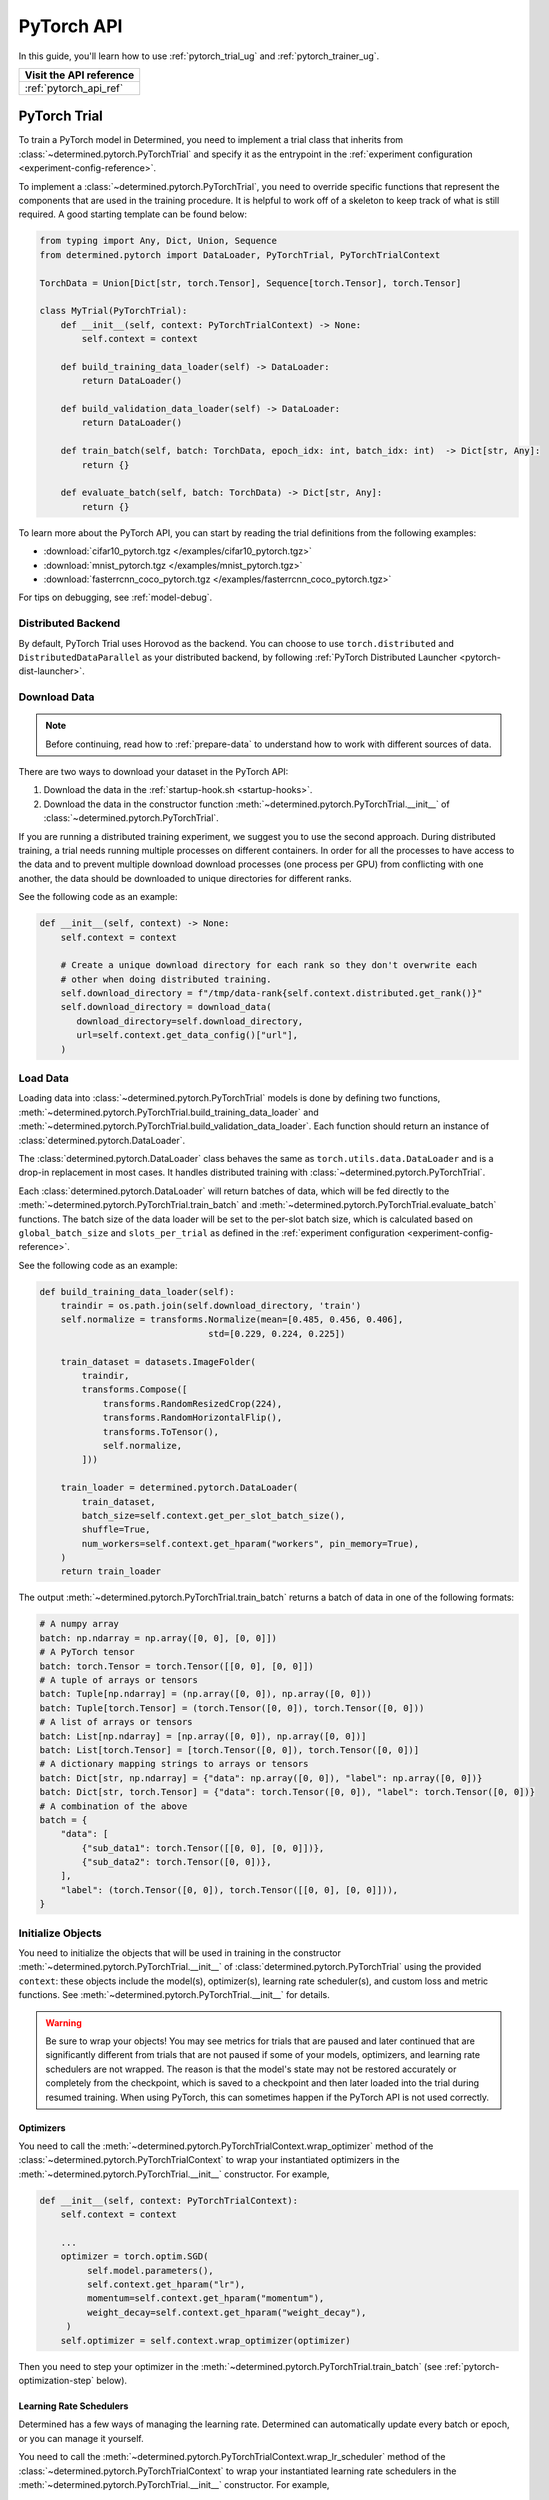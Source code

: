 .. _api-pytorch-ug:

#############
 PyTorch API
#############

.. meta::
   :description: Learn how to train a PyTorch model in Determined. This user guide covers everything from PyTorch's tensor operations, data loading, and preprocessing techniques, to how to train and evaluate your models using Determined AI's PyTorch Trial and PyTorch Trainer.

In this guide, you'll learn how to use :ref:`pytorch_trial_ug` and :ref:`pytorch_trainer_ug`.

+---------------------------------------------------------------------+
| Visit the API reference                                             |
+=====================================================================+
| :ref:`pytorch_api_ref`                                              |
+---------------------------------------------------------------------+

.. _pytorch_trial_ug:

***************
 PyTorch Trial
***************

To train a PyTorch model in Determined, you need to implement a trial class that inherits from
:class:`~determined.pytorch.PyTorchTrial` and specify it as the entrypoint in the :ref:`experiment
configuration <experiment-config-reference>`.

To implement a :class:`~determined.pytorch.PyTorchTrial`, you need to override specific functions
that represent the components that are used in the training procedure. It is helpful to work off of
a skeleton to keep track of what is still required. A good starting template can be found below:

.. code:: python

   from typing import Any, Dict, Union, Sequence
   from determined.pytorch import DataLoader, PyTorchTrial, PyTorchTrialContext

   TorchData = Union[Dict[str, torch.Tensor], Sequence[torch.Tensor], torch.Tensor]

   class MyTrial(PyTorchTrial):
       def __init__(self, context: PyTorchTrialContext) -> None:
           self.context = context

       def build_training_data_loader(self) -> DataLoader:
           return DataLoader()

       def build_validation_data_loader(self) -> DataLoader:
           return DataLoader()

       def train_batch(self, batch: TorchData, epoch_idx: int, batch_idx: int)  -> Dict[str, Any]:
           return {}

       def evaluate_batch(self, batch: TorchData) -> Dict[str, Any]:
           return {}

To learn more about the PyTorch API, you can start by reading the trial definitions from the
following examples:

-  :download:`cifar10_pytorch.tgz </examples/cifar10_pytorch.tgz>`
-  :download:`mnist_pytorch.tgz </examples/mnist_pytorch.tgz>`
-  :download:`fasterrcnn_coco_pytorch.tgz </examples/fasterrcnn_coco_pytorch.tgz>`

For tips on debugging, see :ref:`model-debug`.

.. _pytorch-downloading-data:

Distributed Backend
===================

By default, PyTorch Trial uses Horovod as the backend. You can choose to use ``torch.distributed``
and ``DistributedDataParallel`` as your distributed backend, by following :ref:`PyTorch Distributed
Launcher <pytorch-dist-launcher>`.

Download Data
=============

.. note::

   Before continuing, read how to :ref:`prepare-data` to understand how to work with different
   sources of data.

There are two ways to download your dataset in the PyTorch API:

#. Download the data in the :ref:`startup-hook.sh <startup-hooks>`.
#. Download the data in the constructor function :meth:`~determined.pytorch.PyTorchTrial.__init__`
   of :class:`~determined.pytorch.PyTorchTrial`.

If you are running a distributed training experiment, we suggest you to use the second approach.
During distributed training, a trial needs running multiple processes on different containers. In
order for all the processes to have access to the data and to prevent multiple download download
processes (one process per GPU) from conflicting with one another, the data should be downloaded to
unique directories for different ranks.

See the following code as an example:

.. code:: python

   def __init__(self, context) -> None:
       self.context = context

       # Create a unique download directory for each rank so they don't overwrite each
       # other when doing distributed training.
       self.download_directory = f"/tmp/data-rank{self.context.distributed.get_rank()}"
       self.download_directory = download_data(
          download_directory=self.download_directory,
          url=self.context.get_data_config()["url"],
       )

.. _pytorch-data-loading:

Load Data
=========

Loading data into :class:`~determined.pytorch.PyTorchTrial` models is done by defining two
functions, :meth:`~determined.pytorch.PyTorchTrial.build_training_data_loader` and
:meth:`~determined.pytorch.PyTorchTrial.build_validation_data_loader`. Each function should return
an instance of :class:`determined.pytorch.DataLoader`.

The :class:`determined.pytorch.DataLoader` class behaves the same as ``torch.utils.data.DataLoader``
and is a drop-in replacement in most cases. It handles distributed training with
:class:`~determined.pytorch.PyTorchTrial`.

Each :class:`determined.pytorch.DataLoader` will return batches of data, which will be fed directly
to the :meth:`~determined.pytorch.PyTorchTrial.train_batch` and
:meth:`~determined.pytorch.PyTorchTrial.evaluate_batch` functions. The batch size of the data loader
will be set to the per-slot batch size, which is calculated based on ``global_batch_size`` and
``slots_per_trial`` as defined in the :ref:`experiment configuration <experiment-config-reference>`.

See the following code as an example:

.. code:: python

   def build_training_data_loader(self):
       traindir = os.path.join(self.download_directory, 'train')
       self.normalize = transforms.Normalize(mean=[0.485, 0.456, 0.406],
                                   std=[0.229, 0.224, 0.225])

       train_dataset = datasets.ImageFolder(
           traindir,
           transforms.Compose([
               transforms.RandomResizedCrop(224),
               transforms.RandomHorizontalFlip(),
               transforms.ToTensor(),
               self.normalize,
           ]))

       train_loader = determined.pytorch.DataLoader(
           train_dataset,
           batch_size=self.context.get_per_slot_batch_size(),
           shuffle=True,
           num_workers=self.context.get_hparam("workers", pin_memory=True),
       )
       return train_loader

The output :meth:`~determined.pytorch.PyTorchTrial.train_batch` returns a batch of data in one of
the following formats:

.. code:: python

   # A numpy array
   batch: np.ndarray = np.array([0, 0], [0, 0]])
   # A PyTorch tensor
   batch: torch.Tensor = torch.Tensor([[0, 0], [0, 0]])
   # A tuple of arrays or tensors
   batch: Tuple[np.ndarray] = (np.array([0, 0]), np.array([0, 0]))
   batch: Tuple[torch.Tensor] = (torch.Tensor([0, 0]), torch.Tensor([0, 0]))
   # A list of arrays or tensors
   batch: List[np.ndarray] = [np.array([0, 0]), np.array([0, 0])]
   batch: List[torch.Tensor] = [torch.Tensor([0, 0]), torch.Tensor([0, 0])]
   # A dictionary mapping strings to arrays or tensors
   batch: Dict[str, np.ndarray] = {"data": np.array([0, 0]), "label": np.array([0, 0])}
   batch: Dict[str, torch.Tensor] = {"data": torch.Tensor([0, 0]), "label": torch.Tensor([0, 0])}
   # A combination of the above
   batch = {
       "data": [
           {"sub_data1": torch.Tensor([[0, 0], [0, 0]])},
           {"sub_data2": torch.Tensor([0, 0])},
       ],
       "label": (torch.Tensor([0, 0]), torch.Tensor([[0, 0], [0, 0]])),
   }

Initialize Objects
==================

You need to initialize the objects that will be used in training in the constructor
:meth:`~determined.pytorch.PyTorchTrial.__init__` of :class:`determined.pytorch.PyTorchTrial` using
the provided ``context``: these objects include the model(s), optimizer(s), learning rate
scheduler(s), and custom loss and metric functions. See
:meth:`~determined.pytorch.PyTorchTrial.__init__` for details.

.. warning::

   Be sure to wrap your objects! You may see metrics for trials that are paused and later continued
   that are significantly different from trials that are not paused if some of your models,
   optimizers, and learning rate schedulers are not wrapped. The reason is that the model's state
   may not be restored accurately or completely from the checkpoint, which is saved to a checkpoint
   and then later loaded into the trial during resumed training. When using PyTorch, this can
   sometimes happen if the PyTorch API is not used correctly.

Optimizers
----------

You need to call the :meth:`~determined.pytorch.PyTorchTrialContext.wrap_optimizer` method of the
:class:`~determined.pytorch.PyTorchTrialContext` to wrap your instantiated optimizers in the
:meth:`~determined.pytorch.PyTorchTrial.__init__` constructor. For example,

.. code:: python

   def __init__(self, context: PyTorchTrialContext):
       self.context = context

       ...
       optimizer = torch.optim.SGD(
            self.model.parameters(),
            self.context.get_hparam("lr"),
            momentum=self.context.get_hparam("momentum"),
            weight_decay=self.context.get_hparam("weight_decay"),
        )
       self.optimizer = self.context.wrap_optimizer(optimizer)

Then you need to step your optimizer in the :meth:`~determined.pytorch.PyTorchTrial.train_batch`
(see :ref:`pytorch-optimization-step` below).

Learning Rate Schedulers
------------------------

Determined has a few ways of managing the learning rate. Determined can automatically update every
batch or epoch, or you can manage it yourself.

You need to call the :meth:`~determined.pytorch.PyTorchTrialContext.wrap_lr_scheduler` method of the
:class:`~determined.pytorch.PyTorchTrialContext` to wrap your instantiated learning rate schedulers
in the :meth:`~determined.pytorch.PyTorchTrial.__init__` constructor. For example,

.. code:: python

   def __init__(self, context: PyTorchTrialContext):
       self.context = context

       ...
       lr_sch = torch.optim.lr_scheduler.StepLR(self.optimizer, gamma=.1, step_size=2)
       self.lr_sch = self.context.wrap_lr_scheduler(
           lr_sch,
           step_mode=LRScheduler.StepMode.STEP_EVERY_EPOCH,
       )

If your learning rate scheduler uses the manual step mode, you will need to step your learning rate
scheduler in the :meth:`~determined.pytorch.PyTorchTrial.train_batch` method of
:class:`~determined.pytorch.PyTorchTrial` by calling:

.. code:: python

   def train_batch(self, batch: pytorch.TorchData, epoch_idx: int, batch_idx: int)
       ...
       self.lr_sch.step()
       ...

Define the Training Loop
========================

.. _pytorch-optimization-step:

Optimization Step
-----------------

You need to implement the :meth:`~determined.pytorch.PyTorchTrial.train_batch` method of your
``PyTorchTrial`` subclass.

Typically when training with native PyTorch, you write a training loop, which iterates through the
dataloader to access and train your model one batch at a time. You can usually identify this code by
finding the common code snippet: ``for batch in dataloader``. In Determined,
:meth:`~determined.pytorch.PyTorchTrial.train_batch` also works with one batch at a time.

Take `this script implemented with the native PyTorch
<https://github.com/pytorch/examples/blob/master/imagenet/main.py>`_ as an example. It has the
following code for the training loop.

.. code:: python

   for i, (images, target) in enumerate(train_loader):
       # measure data loading time
       data_time.update(time.time() - end)

       # move data to the same device as model
       images = images.to(device, non_blocking=True)
       target = target.to(device, non_blocking=True)

       # compute output
       output = model(images)
       loss = criterion(output, target)

       # measure accuracy and record loss
       acc1, acc5 = accuracy(output, target, topk=(1, 5))
       losses.update(loss.item(), images.size(0))
       top1.update(acc1[0], images.size(0))
       top5.update(acc5[0], images.size(0))

       # compute gradient and do SGD step
       optimizer.zero_grad()
       loss.backward()
       optimizer.step()

       # measure elapsed time
       batch_time.update(time.time() - end)
       end = time.time()

       if i % args.print_freq == 0:
           progress.display(i + 1)

Notice that this pure-PyTorch loop manages the per-batch metrics. With Determined, metrics returned
by :meth:`~determined.pytorch.PyTorchTrial.train_batch` are automatically averaged and displayed, so
we do not need to do this ourselves.

Next, we will convert some PyTorch functions to use Determined’s equivalents. We need to change
``optimizer.zero_grad()``, ``loss.backward()``, and ``optimizer.step()``. The ``self.context``
object will be used to call ``loss.backwards`` and handle zeroing and stepping the optimizer.

The final :meth:`~determined.pytorch.PyTorchTrial.train_batch` will look like:

.. code:: python

   def train_batch(self, batch: TorchData, epoch_idx: int, batch_idx: int):
       images, target = batch
       output = self.model(images)
       loss = self.criterion(output, target)
       acc1, acc5 = self.accuracy(output, target, topk=(1, 5))

       self.context.backward(loss)
       self.context.step_optimizer(self.optimizer)

       return {"loss": loss.item(), "top1": acc1[0], "top5": acc5[0]}

Checkpointing
-------------

A checkpoint includes the model definition (Python source code), experiment configuration file,
network architecture, and the values of the model's parameters (i.e., weights) and hyperparameters.
When using a stateful optimizer during training, checkpoints will also include the state of the
optimizer (i.e., learning rate). You can also embed arbitrary metadata in checkpoints via a
:ref:`Python SDK <store-checkpoint-metadata>`.

PyTorch trials are checkpointed as a ``state-dict.pth`` file. This file is created in a similar
manner to the procedure described in the `PyTorch documentation
<https://pytorch.org/tutorials/beginner/saving_loading_models.html#saving-loading-a-general-checkpoint-for-inference-and-or-resuming-training>`__,
but instead of the fields in that documentation, the dictionary will have four keys:
``models_state_dict``, ``optimizers_state_dict``, ``lr_schedulers_state_dict``, and ``callbacks``,
which are the ``state_dict`` of the models, optimizers, LR schedulers, and callbacks respectively.

Define the Validation Loop
==========================

You need to implement either the :meth:`~determined.pytorch.PyTorchTrial.evaluate_batch` or
:meth:`~determined.pytorch.PyTorchTrial.evaluate_full_dataset` method. To load data into the
validation loop, define :meth:`~determined.pytorch.PyTorchTrial.build_validation_data_loader`. To
define reducing metrics, define :meth:`~determined.pytorch.PyTorchTrial.evaluation_reducer`.

For example,

.. code:: python

   def evaluate_batch(self, batch: TorchData):
       images, target = batch
       output = self.model(images)
       validation_loss = self.criterion(output, target)
       return {"validation_loss": loss.item()}

Callbacks
=========

To execute arbitrary Python code during the lifecycle of a
:class:`~determined.pytorch.PyTorchTrial`, implement the
:class:`~determined.pytorch.PyTorchCallback` and supply them to the
:class:`~determined.pytorch.PyTorchTrial` by implementing
:meth:`~determined.pytorch.PyTorchTrial.build_callbacks`.

Advanced Usage
==============

Gradient Clipping
-----------------

Users need to pass a gradient clipping function to
:meth:`~determined.pytorch.PyTorchTrialContext.step_optimizer`.

.. _pytorch-custom-reducers:

Reducing Metrics
----------------

Determined supports proper reduction of arbitrary training and validation metrics, even during
distributed training, by allowing users to define custom reducers. Custom reducers can be either a
function or an implementation of the :class:`determined.pytorch.MetricReducer` interface. See
:meth:`determined.pytorch.PyTorchTrialContext.wrap_reducer` for more details.

.. _pytorch-reproducible-dataset:

Customize a Reproducible Dataset
--------------------------------

.. note::

   Normally, using :class:`determined.pytorch.DataLoader` is required and handles all of the below
   details without any special effort on your part (see :ref:`pytorch-data-loading`). When
   :class:`determined.pytorch.DataLoader` is not suitable (especially in the case of
   ``IterableDatasets``), you may disable this requirement by calling
   :meth:`context.experimental.disable_dataset_reproducibility_checks()
   <determined.pytorch.PyTorchExperimentalContext.disable_dataset_reproducibility_checks>` in your
   Trial's ``__init__()`` method. Then you may choose to follow the below guidelines for ensuring
   dataset reproducibility on your own.

Achieving a reproducible dataset that is able to pause and continue (sometimes called "incremental
training") is easy if you follow a few rules.

-  Even if you are going to ultimately return an IterableDataset, it is best to use PyTorch's
   Sampler class as the basis for choosing the order of records. Operations on Samplers are quick
   and cheap, while operations on data afterwards are expensive. For more details, see the
   discussion of random vs sequential access `here <https://yogadl.readthedocs.io>`_. If you don't
   have a custom sampler, start with a simple one:

   ..
      code::python

      sampler = torch.utils.data.SequentialSampler(my_dataset)

-  **Shuffle first**: Always use a reproducible shuffle when you shuffle. Determined provides two
   shuffling samplers for this purpose; the ``ReproducibleShuffleSampler`` for operating on records
   and the ``ReproducibleShuffleBatchSampler`` for operating on batches. You should prefer to
   shuffle on records (use the ``ReproducibleShuffleSampler``) whenever possible, to achieve the
   highest-quality shuffle.

-  **Repeat when training**: In Determined, you always repeat your training dataset and you never
   repeat your validation datasets. Determined provides a RepeatSampler and a RepeatBatchSampler to
   wrap your sampler or batch_sampler. For your training dataset, make sure that you always repeat
   AFTER you shuffle, otherwise your shuffle will hang.

-  **Always shard, and not before a repeat**: Use Determined's DistributedSampler or
   DistributedBatchSampler to provide a unique shard of data to each worker based on your sampler or
   batch_sampler. It is best to always shard your data, and even when you are not doing distributed
   training, because in non-distributed-training settings, the sharding is nearly zero-cost, and it
   makes distributed training seamless if you ever want to use it in the future.

   It is generally important to shard after you repeat, unless you can guarantee that each shard of
   the dataset will have the same length. Otherwise, differences between the epoch boundaries for
   each worker can grow over time, especially on small datasets. If you shard after you repeat, you
   can change the number of workers arbitrarily without issue.

-  **Skip when training, and always last**: In Determined, training datasets should always be able
   to start from an arbitrary point in the dataset. This allows for advanced hyperparameter searches
   and responsive preemption for training on spot instances in the cloud. The easiest way to do
   this, which is also very efficient, is to apply a skip to the sampler.

   Determined provides a SkipBatchSampler that you can apply to your batch_sampler for this purpose.
   There is also a SkipSampler that you can apply to your sampler, but you should prefer to skip on
   batches unless you are confident that your dataset always yields identical size batches, where
   the number of records to skip can be reliably calculated from the number of batches already
   trained.

   Always skip AFTER your repeat, so that the skip only happens once, and not on every epoch.

   Always skip AFTER your shuffle, to preserve the reproducibility of the shuffle.

Here is some example code that follows each of these rules that you can use as a starting point if
you find that the built-in context.DataLoader() does not support your use case.

.. code:: python

   def make_batch_sampler(
     sampler_or_dataset,
     mode,  # mode="training" or mode="validation"
     shuffle_seed,
     num_workers,
     rank,
     batch_size,
     skip,
   ):
       if isinstance(sampler_or_dataset, torch.utils.data.Sampler):
           sampler = sampler_or_dataset
       else:
           # Create a SequentialSampler if we started with a Dataset.
           sampler = torch.utils.data.SequentialSampler(sampler_or_dataset)

       if mode == "training":
           # Shuffle first.
           sampler = samplers.ReproducibleShuffleSampler(sampler, shuffle_seed)

           # Repeat when training.
           sampler = samplers.RepeatSampler(sampler)

       # Always shard, and not before a repeat.
       sampler = samplers.DistributedSampler(sampler, num_workers=num_workers, rank=rank)

       # Batch before skip, because Determined counts batches, not records.
       batch_sampler = torch.utils.data.BatchSampler(sampler, batch_size, drop_last=False)

       if mode == "training":
           # Skip when training, and always last.
           batch_sampler = samplers.SkipBatchSampler(batch_sampler, skip)

       return batch_sampler

   class MyPyTorchTrial(det.pytorch.PyTorchTrial):
       def __init__(self, context):
           context.experimental.disable_dataset_reproducibility_checks()

       def build_training_data_loader(self):
           my_dataset = ...

           batch_sampler = make_batch_sampler(
               dataset=my_dataset,
               mode="training",
               seed=self.context.get_trial_seed(),
               num_workers=self.context.distributed.get_size(),
               rank=self.distributed.get_rank(),
               batch_size=self.context.get_per_slot_batch_size(),
               skip=self.context.get_initial_batch(),
           )

           return torch.utils.data.DataLoader(my_dataset, batch_sampler=batch_sampler)

See the :mod:`determined.pytorch.samplers` for details.

Profiling
---------

Determined provides support for the native PyTorch profiler, `torch-tb-profiler
<https://github.com/pytorch/kineto/tree/main/tb_plugin>`_. You can configure this by calling
:meth:`~determined.pytorch.PyTorchTrialContext.set_profiler` from within your Trial's ``__init__``.
``set_profiler`` accepts the same arguments as the PyTorch plugin's ``torch.profiler.profile``
method. However, Determined sets ``on_trace_ready`` to the appropriate TensorBoard path, and the
stepping of the profiler during training is automatically handled.

The following example profiles CPU and GPU activities on batches 3 and 4 (skipping batch 1, warming
up on batch 2), and repeats for 2 cycles:

.. code:: python

   class MyPyTorchTrial(det.pytorch.PyTorchTrial):
       def __init__(self, context):
           context.set_profiler(
               activities=[
                   torch.profiler.ProfilerActivity.CPU,
                   torch.profiler.ProfilerActivity.CUDA,
               ],
               schedule=torch.profiler.schedule(
                   wait=1,
                   warmup=1,
                   active=2,
                   repeat=2,
               ),
           )

See the `PyTorch tensorboard profiler tutorial
<https://pytorch.org/tutorials/intermediate/tensorboard_profiler_tutorial.html#use-profiler-to-record-execution-events>`_
for a complete list of accepted configurations parameters.

Porting Checklist
=================

If you port your code to Determined, you should walk through this checklist to ensure your code does
not conflict with the Determined library.

Remove Pinned GPUs
------------------

Determined handles scheduling jobs on available slots. However, you need to let the Determined
library handles choosing the GPUs.

Take `this script <https://github.com/pytorch/examples/blob/master/imagenet/main.py>`_ as an
example. It has the following code to configure the GPU:

.. code:: python

   if args.gpu is not None:
       print("Use GPU: {} for training".format(args.gpu))

Any use of ``args.gpu`` should be removed.

Remove Distributed Training Code
--------------------------------

To run distributed training outside Determined, you need to have code that handles the logic of
launching processes, moving models to pined GPUs, sharding data, and reducing metrics. You need to
remove this code to be not conflict with the Determined library.

Take `this script <https://github.com/pytorch/examples/blob/master/imagenet/main.py>`_ as an
example. It has the following code to initialize the process group:

.. code:: python

   if args.distributed:
       if args.dist_url == "env://" and args.rank == -1:
           args.rank = int(os.environ["RANK"])
       if args.multiprocessing_distributed:
           # For multiprocessing distributed training, rank needs to be the
           # global rank among all the processes
           args.rank = args.rank * ngpus_per_node + gpu
       dist.init_process_group(backend=args.dist_backend, init_method=args.dist_url,
                               world_size=args.world_size, rank=args.rank)

This example also has the following code to set up CUDA and converts the model to a distributed one.

.. code:: python

   if not torch.cuda.is_available():
       print('using CPU, this will be slow')
   elif args.distributed:
       # For multiprocessing distributed, DistributedDataParallel constructor
       # should always set the single device scope, otherwise,
       # DistributedDataParallel will use all available devices.
       if args.gpu is not None:
           torch.cuda.set_device(args.gpu)
           model.cuda(args.gpu)
           # When using a single GPU per process and per
           # DistributedDataParallel, we need to divide the batch size
           # ourselves based on the total number of GPUs we have
           args.batch_size = int(args.batch_size / ngpus_per_node)
           args.workers = int((args.workers + ngpus_per_node - 1) / ngpus_per_node)
           model = torch.nn.parallel.DistributedDataParallel(model, device_ids=[args.gpu])
       else:
           model.cuda()
           # DistributedDataParallel will divide and allocate batch_size to all
           # available GPUs if device_ids are not set
           model = torch.nn.parallel.DistributedDataParallel(model)
   elif args.gpu is not None:
       torch.cuda.set_device(args.gpu)
       model = model.cuda(args.gpu)
   else:
       # DataParallel will divide and allocate batch_size to all available GPUs
       if args.arch.startswith('alexnet') or args.arch.startswith('vgg'):
           model.features = torch.nn.DataParallel(model.features)
           model.cuda()
       else:
           model = torch.nn.DataParallel(model).cuda()

This code is unnecessary in the trial definition. When we create the model, we will wrap it with
``self.context.wrap_model(model)``, which will convert the model to distributed if needed. We will
also automatically set up horovod for you. If you would like to access the rank (typically used to
view per GPU training), you can get it by calling ``self.context.distributed.rank``.

To handle data loading in distributed training, this example has the code below:

.. code:: python

   traindir = os.path.join(args.data, 'train')
   valdir = os.path.join(args.data, 'val')
   normalize = transforms.Normalize(mean=[0.485, 0.456, 0.406],
                                   std=[0.229, 0.224, 0.225])

   train_dataset = datasets.ImageFolder(
       traindir,
       transforms.Compose([
           transforms.RandomResizedCrop(224),
           transforms.RandomHorizontalFlip(),
           transforms.ToTensor(),
           normalize,
       ]))

   # Handle distributed sampler for distributed training.
   if args.distributed:
       train_sampler = torch.utils.data.distributed.DistributedSampler(train_dataset)
   else:
       train_sampler = None

This should be removed since we will use distributed data loader if you following the instructions
of :meth:`~determined.pytorch.PyTorchTrial.build_training_data_loader` and
:meth:`~determined.pytorch.PyTorchTrial.build_validation_data_loader`.

Get Hyperparameters from PyTorchTrialContext
--------------------------------------------

Take the following code for example.

.. code:: python

   def __init__(self, context: PyTorchTrialContext):
       self.context = context
       if args.pretrained:
           print("=> using pre-trained model '{}'".format(args.arch))
           model = models.__dict__[args.arch](pretrained=True)
       else:
           print("=> creating model '{}'".format(args.arch))
           model = models.__dict__[args.arch]()

``args.arch`` is a hyperparameter. You should define the hyperparameter space in the
:ref:`experiment config <experiment-config-reference>`. By doing so, you get better tracking in the
WebUI, especially for experiments that use a searcher. Depending on how your trial is run, you can
access all the current hyperparameters from inside the trial by either calling
``self.context.get_hparams()`` if you submitted your trial with ``entrypoint: model_def:Trial`` or
passing in hyperparameters directly into the Trial ``__init__`` if using PyTorch Trainer API.

.. _pytorch_trainer_ug:

*****************
 PyTorch Trainer
*****************

With the PyTorch Trainer API, you can implement and iterate on model training code locally before
running on cluster. When you are satisfied with your model code, you configure and submit the code
on cluster.

The PyTorch Trainer API lets you do the following:

-  Work locally, iterating on your model code.
-  Debug models in your favorite debug environment (e.g., directly on your machine, IDE, or Jupyter
   notebook).
-  Run training scripts without needing to use an experiment configuration file.
-  Load previously saved checkpoints directly into your model.

Initializing the Trainer
========================

After defining the PyTorch Trial, initialize the trial and the trainer.
:meth:`~determined.pytorch.init` returns a :class:`~determined.pytorch.PyTorchTrialContext` for
instantiating :class:`~determined.pytorch.PyTorchTrial`. Initialize
:class:`~determined.pytorch.Trainer` with the trial and context.

.. code:: python

   from determined import pytorch
   def main():
       with det.pytorch.init() as train_context:
           trial = MyTrial(train_context)
           trainer = det.pytorch.Trainer(trial, train_context)

   if __name__ == "__main__":
       # Configure logging
       logging.basicConfig(level=logging.INFO, format=det.LOG_FORMAT)
       main()

Training is configured with a call to :meth:`~determined.pytorch.Trainer.fit` with training loop
arguments, such as checkpointing periods, validation periods, and checkpointing policy.

.. code:: diff

   from determined import pytorch


   def main():
       with det.pytorch.init() as train_context:
           trial = MyTrial(train_context)
           trainer = det.pytorch.Trainer(trial, train_context)
   +       trainer.fit(
   +           checkpoint_period=pytorch.Batch(100),
   +           validation_period=pytorch.Batch(100),
   +           checkpoint_policy="all"
   +       )


   if __name__ == "__main__":
       # Configure logging
       logging.basicConfig(level=logging.INFO, format=det.LOG_FORMAT)
       main()

Run Your Training Script Locally
================================

Run training scripts locally without submitting to a cluster or defining an experiment configuration
file. Be sure to specify ``max_length`` in the ``.fit()`` call, which is used in local training mode
to determine the maximum number of steps to train for.

.. code:: python

   from determined import pytorch


   def main():
       with det.pytorch.init() as train_context:
           trial = MyTrial(train_context)
           trainer = det.pytorch.Trainer(trial, train_context)
           trainer.fit(
               max_length=pytorch.Epoch(1),
               checkpoint_period=pytorch.Batch(100),
               validation_period=pytorch.Batch(100),
               checkpoint_policy="all",
           )


   if __name__ == "__main__":
       # Configure logging
       logging.basicConfig(level=logging.INFO, format=det.LOG_FORMAT)
       main()

You can run this Python script directly (``python3 train.py``), or in a Jupyter notebook. This code
will train for one epoch, and checkpoint and validate every 100 batches.

Local Distributed Training
==========================

Local training can utilize multiple GPUs on a single node with a few modifications to the above
code. Both Horovod and PyTorch Distributed backends are supported.

.. code:: diff

    def main():
   +     # Initialize distributed backend before pytorch.init()
   +     dist.init_process_group(backend="gloo|nccl")
   +     # Set flag used by internal PyTorch training loop
   +     os.environ["USE_TORCH_DISTRIBUTED"] = "true"
   +     # Initialize DistributedContext
         with det.pytorch.init(
   +       distributed=core.DistributedContext.from_torch_distributed()
         ) as train_context:
             trial = MyTrial(train_context)
             trainer = det.pytorch.Trainer(trial, train_context)
             trainer.fit(
                 max_length=pytorch.Epoch(1),
                 checkpoint_period=pytorch.Batch(100),
                 validation_period=pytorch.Batch(100),
                 checkpoint_policy="all"
             )

This code can be directly invoked with your distributed backend's launcher: ``torchrun
--nproc_per_node=4 train.py``

Test Mode
=========

Trainer accepts a test_mode parameter which, if true, trains and validates your training code for
only one batch, checkpoints, then exits. This is helpful for debugging code or writing automated
tests around your model code.

.. code:: diff

    trainer.fit(
                 max_length=pytorch.Epoch(1),
                 checkpoint_period=pytorch.Batch(100),
                 validation_period=pytorch.Batch(100),
   +             test_mode=True
             )

Prepare Your Training Code for Deploying to a Determined Cluster
================================================================

Once you are satisfied with the results of training the model locally, you submit the code to a
cluster. This example allows for distributed training locally and on cluster without having to make
code changes.

Example workflow of frequent iterations between local debugging and cluster deployment:

.. code:: diff

    def main():
   +   local = det.get_cluster_info() is None
   +   if local:
   +       # Local: configure local distributed training.
   +       dist.init_process_group(backend="gloo|nccl")
   +       os.environ["USE_TORCH_DISTRIBUTED"] = "true"
   +       distributed_context = core.DistributedContext.from_torch_distributed()
   +       latest_checkpoint = None
   +   else:
   +       # On-cluster: Determined will automatically detect distributed context.
   +       distributed_context = None
   +       # On-cluster: configure the latest checkpoint for pause/resume training functionality.
   +       latest_checkpoint = det.get_cluster_info().latest_checkpoint

   +     with det.pytorch.init(
   +       distributed=distributed_context
         ) as train_context:
             trial = MNistTrial(train_context)
             trainer = det.pytorch.Trainer(trial, train_context)
             trainer.fit(
                 max_length=pytorch.Epoch(1),
                 checkpoint_period=pytorch.Batch(100),
                 validation_period=pytorch.Batch(100),
   +             latest_checkpoint=latest_checkpoint,
             )

To run Trainer API solely on-cluster, the code is much simpler:

.. code:: python

   def main():
       with det.pytorch.init() as train_context:
           trial_inst = model.MNistTrial(train_context)
           trainer = det.pytorch.Trainer(trial_inst, train_context)
           trainer.fit(
               checkpoint_period=pytorch.Batch(100),
               validation_period=pytorch.Batch(100),
               latest_checkpoint=det.get_cluster_info().latest_checkpoint,
           )

Submit Your Trial for Training on Cluster
=========================================

To run your experiment on cluster, you'll need to create an experiment configuration (YAML) file.
Your experiment configuration file must contain searcher configuration and entrypoint.

.. code:: python

   name: pytorch_trainer_trial
   searcher:
     name: single
     metric: validation_loss
     max_length:
       epochs: 1
   resources:
     slots_per_trial: 8
   entrypoint: python3 -m determined.launch.torch_distributed python3 train.py

Submit the trial to the cluster:

.. code:: bash

   det e create det.yaml .

If your training code needs to read some values from the experiment configuration,
``pytorch.init()`` accepts an ``exp_conf`` argument which allows calling
``context.get_experiment_config()`` from ``PyTorchTrialContext``.

Loading Checkpoints
===================

To load a checkpoint from a checkpoint saved using Trainer, you'll need to download the checkpoint
to a file directory and use :func:`determined.pytorch.load_trial_from_checkpoint_path`. If your
``Trial`` was instantiated with arguments, you can pass them via the ``trial_kwargs`` parameter of
``load_trial_from_checkpoint_path``.
